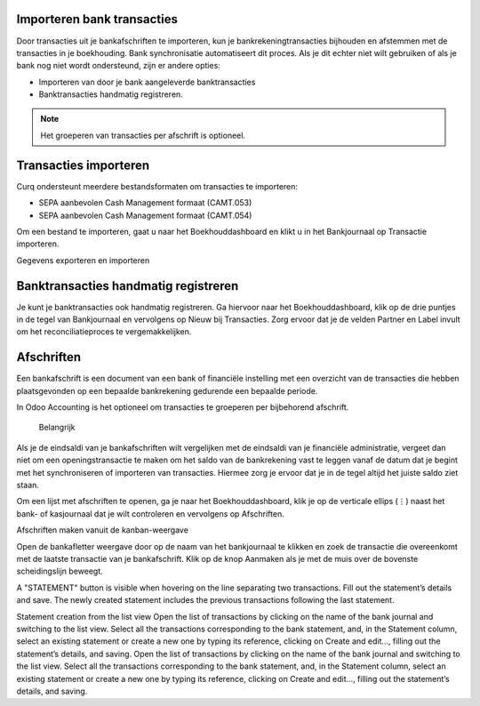 Importeren bank transacties
----

Door transacties uit je bankafschriften te importeren, kun je bankrekeningtransacties bijhouden en afstemmen met de transacties in je boekhouding.
Bank synchronisatie automatiseert dit proces. Als je dit echter niet wilt gebruiken of als je bank nog niet wordt ondersteund, zijn er andere opties:

* Importeren van door je bank aangeleverde banktransacties
* Banktransacties handmatig registreren.

.. Note::
   Het groeperen van transacties per afschrift is optioneel.

Transacties importeren
----

Curq ondersteunt meerdere bestandsformaten om transacties te importeren:

* SEPA aanbevolen Cash Management formaat (CAMT.053)
* SEPA aanbevolen Cash Management formaat (CAMT.054)

Om een bestand te importeren, gaat u naar het Boekhouddashboard en klikt u in het Bankjournaal op Transactie importeren.

.. image:: My-Ponto-Bank-Feed-Media/banktransacties_importeren.png
       :width: 6.3in
       :height: 2.93264in

Gegevens exporteren en importeren

Banktransacties handmatig registreren
----
Je kunt je banktransacties ook handmatig registreren. Ga hiervoor naar het Boekhouddashboard, klik op de drie puntjes in de tegel van Bankjournaal en vervolgens op Nieuw bij Transacties. Zorg ervoor dat je de velden Partner en Label invult om het reconciliatieproces te vergemakkelijken.

Afschriften
----
Een bankafschrift is een document van een bank of financiële instelling met een overzicht van de transacties die hebben plaatsgevonden op een bepaalde bankrekening gedurende een bepaalde periode.

In Odoo Accounting is het optioneel om transacties te groeperen per bijbehorend afschrift.

 Belangrijk

Als je de eindsaldi van je bankafschriften wilt vergelijken met de eindsaldi van je financiële administratie, vergeet dan niet om een openingstransactie te maken om het saldo van de bankrekening vast te leggen vanaf de datum dat je begint met het synchroniseren of importeren van transacties. Hiermee zorg je ervoor dat je in de tegel altijd het juiste saldo ziet staan.

Om een lijst met afschriften te openen, ga je naar het Boekhouddashboard, klik je op de verticale ellips (⋮) naast het bank- of kasjournaal dat je wilt controleren en vervolgens op Afschriften.

Afschriften maken vanuit de kanban-weergave

Open de bankafletter weergave door op de naam van het bankjournaal te klikken en zoek de transactie die overeenkomt met de laatste transactie van je bankafschrift. Klik op de knop Aanmaken als je met de muis over de bovenste scheidingslijn beweegt.

.. image:: My-Ponto-Bank-Feed-Media/banktransacties_importeren.png
       :width: 6.3in
       :height: 2.93264in

A "STATEMENT" button is visible when hovering on the line separating two transactions.
Fill out the statement’s details and save. The newly created statement includes the previous transactions following the last statement.

Statement creation from the list view
Open the list of transactions by clicking on the name of the bank journal and switching to the list view. Select all the transactions corresponding to the bank statement, and, in the Statement column, select an existing statement or create a new one by typing its reference, clicking on Create and edit…, filling out the statement’s details, and saving.
Open the list of transactions by clicking on the name of the bank journal and switching to the list view. Select all the transactions corresponding to the bank statement, and, in the Statement column, select an existing statement or create a new one by typing its reference, clicking on Create and edit…, filling out the statement’s details, and saving.
